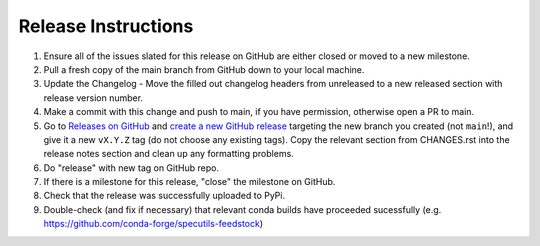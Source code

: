 .. highlight:: shell

====================
Release Instructions
====================


1. Ensure all of the issues slated for this release on GitHub are either closed or moved to a new milestone.
2. Pull a fresh copy of the main branch from GitHub down to your local machine.
3. Update the Changelog - Move the filled out changelog headers from unreleased to a new released section with release version number.
4. Make a commit with this change and push to main, if you have permission, otherwise open a PR to main.
5. Go to `Releases on GitHub <https://github.com/spacetelescope/jdaviz/releases>`_
   and `create a new GitHub release <https://docs.github.com/en/repositories/releasing-projects-on-github/managing-releases-in-a-repository>`_
   targeting the new branch you created (not ``main``!), and give it a new ``vX.Y.Z``
   tag (do not choose any existing tags). Copy the relevant section from CHANGES.rst
   into the release notes section and clean up any formatting problems.
6. Do "release" with new tag on GitHub repo.
7. If there is a milestone for this release, "close" the milestone on GitHub.
8. Check that the release was successfully uploaded to PyPi.
9. Double-check (and fix if necessary) that relevant conda builds have proceeded sucessfully (e.g. https://github.com/conda-forge/specutils-feedstock)

